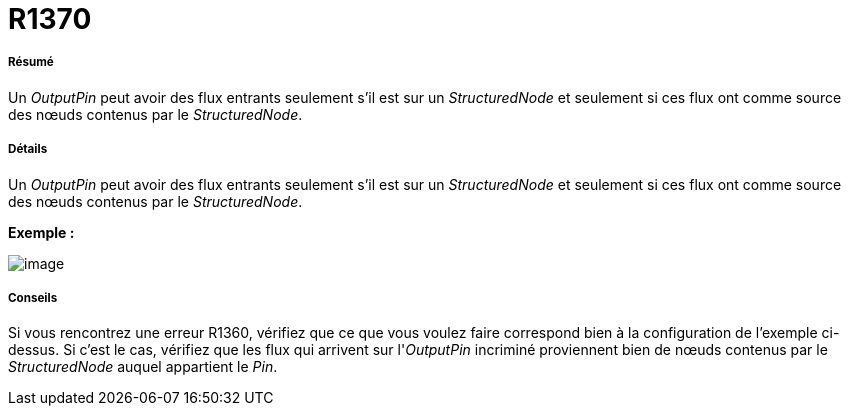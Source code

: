 // Disable all captions for figures.
:!figure-caption:
// Path to the stylesheet files
:stylesdir: .

[[R1370]]

[[r1370]]
= R1370

[[Résumé]]

[[résumé]]
===== Résumé

Un _OutputPin_ peut avoir des flux entrants seulement s'il est sur un _StructuredNode_ et seulement si ces flux ont comme source des nœuds contenus par le _StructuredNode_.

[[Détails]]

[[détails]]
===== Détails

Un _OutputPin_ peut avoir des flux entrants seulement s'il est sur un _StructuredNode_ et seulement si ces flux ont comme source des nœuds contenus par le _StructuredNode_.

*Exemple :*

image::images/Modeler_audit_rules_R1370_image001.png[image]

[[Conseils]]

[[conseils]]
===== Conseils

Si vous rencontrez une erreur R1360, vérifiez que ce que vous voulez faire correspond bien à la configuration de l'exemple ci-dessus. Si c'est le cas, vérifiez que les flux qui arrivent sur l'_OutputPin_ incriminé proviennent bien de nœuds contenus par le _StructuredNode_ auquel appartient le _Pin_.


